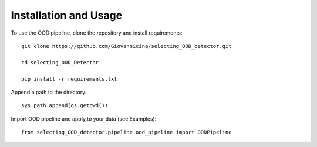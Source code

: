 Installation and Usage
============

To use the OOD pipeline, clone the repository and install requirements::

    git clone https://github.com/Giovannicina/selecting_OOD_detector.git
    
    cd selecting_OOD_Detector
    
    pip install -r requirements.txt
    
Append a path to the directory::    

    sys.path.append(os.getcwd())
    
    
Import OOD pipeline and apply to your data (see Examples)::

    from selecting_OOD_detector.pipeline.ood_pipeline import OODPipeline
 

    
    
    
